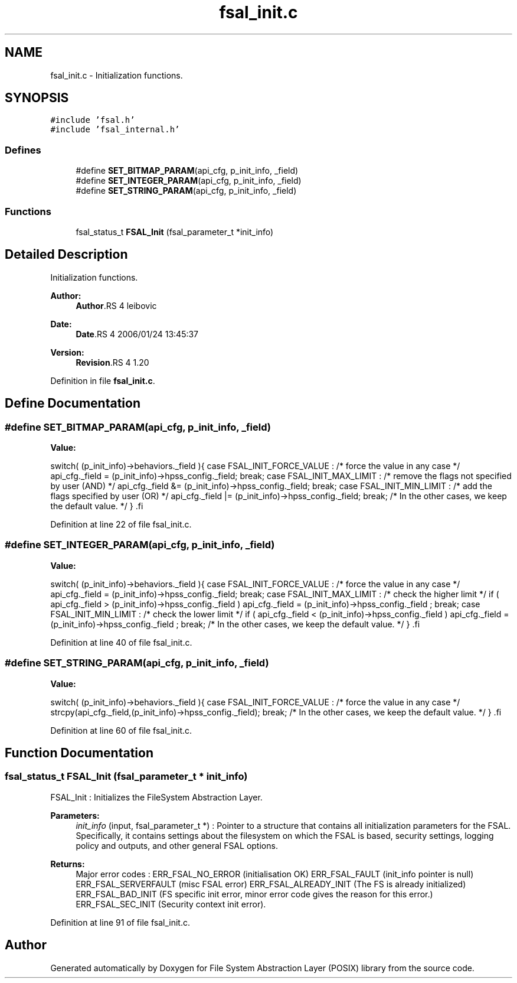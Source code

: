 .TH "fsal_init.c" 3 "9 Apr 2008" "Version 0.1" "File System Abstraction Layer (POSIX) library" \" -*- nroff -*-
.ad l
.nh
.SH NAME
fsal_init.c \- Initialization functions. 
.SH SYNOPSIS
.br
.PP
\fC#include 'fsal.h'\fP
.br
\fC#include 'fsal_internal.h'\fP
.br

.SS "Defines"

.in +1c
.ti -1c
.RI "#define \fBSET_BITMAP_PARAM\fP(api_cfg, p_init_info, _field)"
.br
.ti -1c
.RI "#define \fBSET_INTEGER_PARAM\fP(api_cfg, p_init_info, _field)"
.br
.ti -1c
.RI "#define \fBSET_STRING_PARAM\fP(api_cfg, p_init_info, _field)"
.br
.in -1c
.SS "Functions"

.in +1c
.ti -1c
.RI "fsal_status_t \fBFSAL_Init\fP (fsal_parameter_t *init_info)"
.br
.in -1c
.SH "Detailed Description"
.PP 
Initialization functions. 

\fBAuthor:\fP
.RS 4
\fBAuthor\fP.RS 4
leibovic 
.RE
.PP
.RE
.PP
\fBDate:\fP
.RS 4
\fBDate\fP.RS 4
2006/01/24 13:45:37 
.RE
.PP
.RE
.PP
\fBVersion:\fP
.RS 4
\fBRevision\fP.RS 4
1.20 
.RE
.PP
.RE
.PP

.PP
Definition in file \fBfsal_init.c\fP.
.SH "Define Documentation"
.PP 
.SS "#define SET_BITMAP_PARAM(api_cfg, p_init_info, _field)"
.PP
\fBValue:\fP
.PP
.nf
switch( (p_init_info)->behaviors._field ){                \
      case FSAL_INIT_FORCE_VALUE :                            \
        /* force the value in any case */                     \
        api_cfg._field = (p_init_info)->hpss_config._field;   \
        break;                                                \
      case FSAL_INIT_MAX_LIMIT :                              \
        /* remove the flags not specified by user (AND) */    \
        api_cfg._field &= (p_init_info)->hpss_config._field;  \
        break;                                                \
      case FSAL_INIT_MIN_LIMIT :                              \
        /* add the flags specified by user (OR) */            \
        api_cfg._field |= (p_init_info)->hpss_config._field;  \
        break;                                                \
    /* In the other cases, we keep the default value. */      \
    }                                                         \
.fi
.PP
Definition at line 22 of file fsal_init.c.
.SS "#define SET_INTEGER_PARAM(api_cfg, p_init_info, _field)"
.PP
\fBValue:\fP
.PP
.nf
switch( (p_init_info)->behaviors._field ){                    \
    case FSAL_INIT_FORCE_VALUE :                                  \
        /* force the value in any case */                         \
        api_cfg._field = (p_init_info)->hpss_config._field;       \
        break;                                                \
    case FSAL_INIT_MAX_LIMIT :                                    \
      /* check the higher limit */                                \
      if ( api_cfg._field > (p_init_info)->hpss_config._field )   \
        api_cfg._field = (p_init_info)->hpss_config._field ;      \
        break;                                                \
    case FSAL_INIT_MIN_LIMIT :                                    \
      /* check the lower limit */                                 \
      if ( api_cfg._field < (p_init_info)->hpss_config._field )   \
        api_cfg._field = (p_init_info)->hpss_config._field ;      \
        break;                                                \
    /* In the other cases, we keep the default value. */          \
    }                                                             \
.fi
.PP
Definition at line 40 of file fsal_init.c.
.SS "#define SET_STRING_PARAM(api_cfg, p_init_info, _field)"
.PP
\fBValue:\fP
.PP
.nf
switch( (p_init_info)->behaviors._field ){                    \
    case FSAL_INIT_FORCE_VALUE :                                  \
      /* force the value in any case */                           \
      strcpy(api_cfg._field,(p_init_info)->hpss_config._field);   \
      break;                                                \
    /* In the other cases, we keep the default value. */          \
    }                                                             \
.fi
.PP
Definition at line 60 of file fsal_init.c.
.SH "Function Documentation"
.PP 
.SS "fsal_status_t FSAL_Init (fsal_parameter_t * init_info)"
.PP
FSAL_Init : Initializes the FileSystem Abstraction Layer.
.PP
\fBParameters:\fP
.RS 4
\fIinit_info\fP (input, fsal_parameter_t *) : Pointer to a structure that contains all initialization parameters for the FSAL. Specifically, it contains settings about the filesystem on which the FSAL is based, security settings, logging policy and outputs, and other general FSAL options.
.RE
.PP
\fBReturns:\fP
.RS 4
Major error codes : ERR_FSAL_NO_ERROR (initialisation OK) ERR_FSAL_FAULT (init_info pointer is null) ERR_FSAL_SERVERFAULT (misc FSAL error) ERR_FSAL_ALREADY_INIT (The FS is already initialized) ERR_FSAL_BAD_INIT (FS specific init error, minor error code gives the reason for this error.) ERR_FSAL_SEC_INIT (Security context init error). 
.RE
.PP

.PP
Definition at line 91 of file fsal_init.c.
.SH "Author"
.PP 
Generated automatically by Doxygen for File System Abstraction Layer (POSIX) library from the source code.
